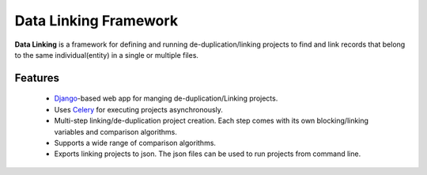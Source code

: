 Data Linking Framework
======================

**Data Linking** is a framework for defining and running de-duplication/linking projects to find and link records that belong to the
same individual(entity) in a single or multiple files.

Features
--------

    - `Django <https://www.djangoproject.com/>`__-based web app for manging de-duplication/Linking projects.
    - Uses `Celery <http://www.celeryproject.org/>`__ for executing projects asynchronously.
    - Multi-step linking/de-duplication project creation. Each step comes with its own blocking/linking variables and comparison algorithms.
    - Supports a wide range of comparison algorithms.
    - Exports linking projects to json. The json files can be used to run projects from command line.



